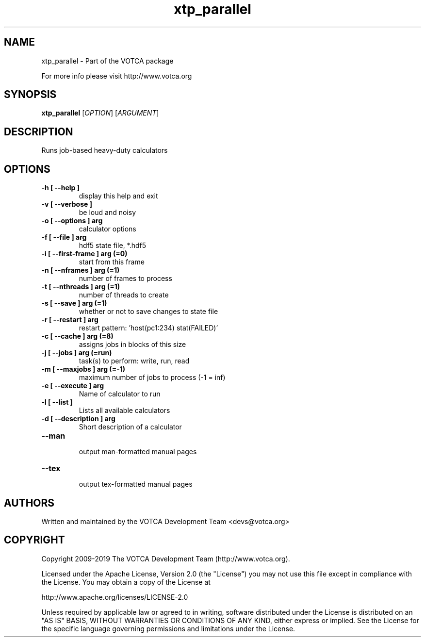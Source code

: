 .TH "xtp_parallel" 1 "" "Version: "

.SH NAME

.P
xtp_parallel \- Part of the VOTCA package

.P
For more info please visit http://www.votca.org


.SH SYNOPSIS

.P
\fBxtp_parallel\fR [\fIOPTION\fR] [\fIARGUMENT\fR]

.SH DESCRIPTION

.P
Runs job-based heavy-duty calculators


.SH OPTIONS
.TP
\fB\-h [ \-\-help ] \fR
  display this help and exit
.TP
\fB\-v [ \-\-verbose ] \fR
  be loud and noisy
.TP
\fB\-o [ \-\-options ] arg\fR
  calculator options
.TP
\fB\-f [ \-\-file ] arg\fR
  hdf5 state file, *.hdf5
.TP
\fB\-i [ \-\-first\-frame ] arg (=0)\fR
  start from this frame
.TP
\fB\-n [ \-\-nframes ] arg (=1)\fR
  number of frames to process
.TP
\fB\-t [ \-\-nthreads ] arg (=1)\fR
  number of threads to create
.TP
\fB\-s [ \-\-save ] arg (=1)\fR
  whether or not to save changes to state file
.TP
\fB\-r [ \-\-restart ] arg\fR
  restart pattern: 'host(pc1:234) stat(FAILED)'
.TP
\fB\-c [ \-\-cache ] arg (=8)\fR
  assigns jobs in blocks of this size
.TP
\fB\-j [ \-\-jobs ] arg (=run)\fR
  task(s) to perform: write, run, read
.TP
\fB\-m [ \-\-maxjobs ] arg (=\-1)\fR
  maximum number of jobs to process (-1 = inf)
.TP
\fB\-e [ \-\-execute ] arg\fR
Name of calculator to run
.TP
\fB\-l [ \-\-list ] \fR
Lists all available calculators
.TP
\fB\-d [ \-\-description ] arg\fR
Short description of a calculator
.TP
\fB\-\-man \fR
  output man-formatted manual pages
.TP
\fB\-\-tex \fR
  output tex-formatted manual pages

.SH AUTHORS

.P
Written and maintained by the VOTCA Development Team <devs@votca.org>

.SH COPYRIGHT

.P

Copyright 2009\-2019 The VOTCA Development Team (http://www.votca.org).

.P
Licensed under the Apache License, Version 2.0 (the "License") you may not use this file except in compliance with the License. You may obtain a copy of the License at
.P
http://www.apache.org/licenses/LICENSE\-2.0

.P
Unless required by applicable law or agreed to in writing, software distributed under the License is distributed on an "AS IS" BASIS, WITHOUT WARRANTIES OR CONDITIONS OF ANY KIND, either express or implied. See the License for the specific language governing permissions and limitations under the License.